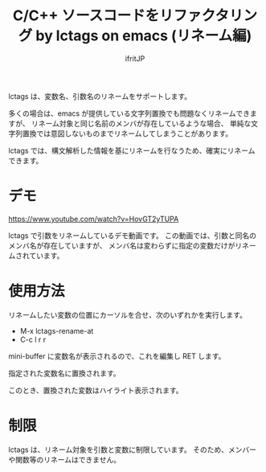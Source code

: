 #+TITLE: C/C++ ソースコードをリファクタリング by lctags on emacs (リネーム編)
# -*- coding:utf-8 -*-
#+AUTHOR: ifritJP
#+STARTUP: nofold


lctags は、変数名、引数名のリネームをサポートします。

多くの場合は、emacs が提供している文字列置換でも問題なくリネームできますが、
リネーム対象と同じ名前のメンバが存在しているような場合、
単純な文字列置換では意図しないものまでリネームしてしまうことがあります。

lctags では、構文解析した情報を基にリネームを行なうため、確実にリネームできます。

* デモ

[[https://www.youtube.com/watch?v=HovGT2yTUPA][https://www.youtube.com/watch?v=HovGT2yTUPA]]

lctags で引数をリネームしているデモ動画です。
この動画では、引数と同名のメンバ名が存在していますが、
メンバ名は変わらずに指定の変数だけがリネームされています。

* 使用方法

リネームしたい変数の位置にカーソルを合せ、次のいずれかを実行します。

- M-x lctags-rename-at
- C-c l r r  

mini-buffer に変数名が表示されるので、これを編集し RET します。

指定された変数名に置換されます。

このとき、置換された変数はハイライト表示されます。

* 制限

lctags は、リネーム対象を引数と変数に制限しています。
そのため、メンバーや関数等のリネームはできません。
